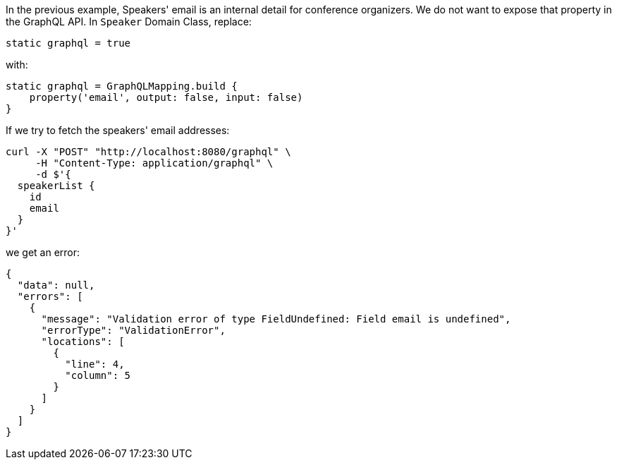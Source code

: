 In the previous example, Speakers' email is an internal detail for conference
organizers. We do not want to expose that property in the GraphQL API.
In `Speaker` Domain Class, replace:

[source, groovy]
----
static graphql = true
----

with:

[source, groovy]
----
static graphql = GraphQLMapping.build {
    property('email', output: false, input: false)
}
----

If we try to fetch the speakers' email addresses:

[source, bash]
----
curl -X "POST" "http://localhost:8080/graphql" \
     -H "Content-Type: application/graphql" \
     -d $'{
  speakerList {
    id
    email
  }
}'
----

we get an error:

[source, json]
----
{
  "data": null,
  "errors": [
    {
      "message": "Validation error of type FieldUndefined: Field email is undefined",
      "errorType": "ValidationError",
      "locations": [
        {
          "line": 4,
          "column": 5
        }
      ]
    }
  ]
}
----
